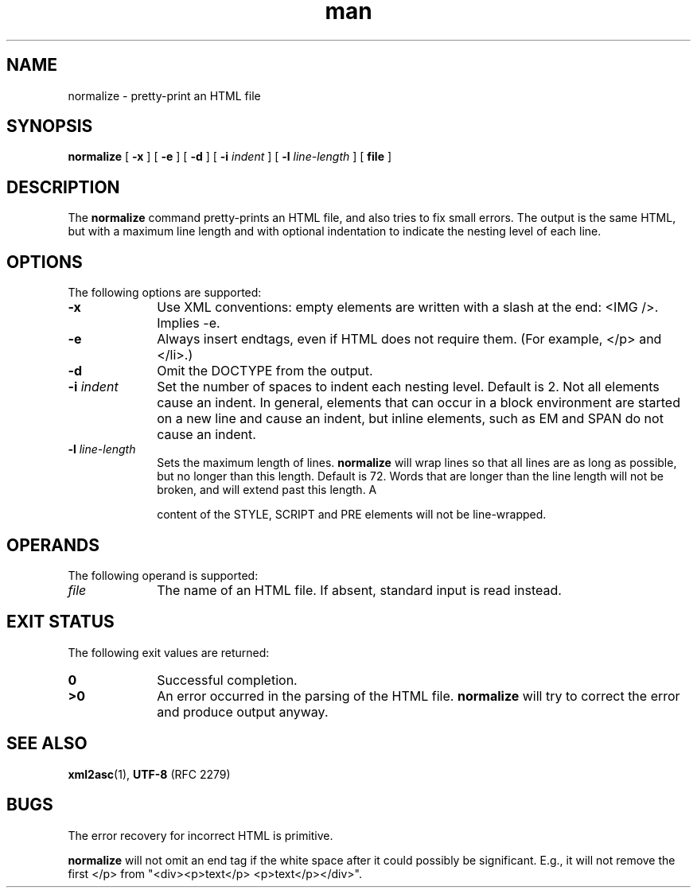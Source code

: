 .TH man 1 "2 Dec 1998"
.SH NAME
normalize \- pretty-print an HTML file
.SH SYNOPSIS
.B normalize
.RB "[\| " \-x " \|]"
.RB "[\| " \-e " \|]"
.RB "[\| " \-d " \|]"
.RB "[\| " \-i
.IR indent " \|]"
.RB "[\| " \-l
.IR line\-length " \|]"
.RB "[\| " file " \|]"
.SH DESCRIPTION
.LP
The
.B normalize
command pretty-prints an HTML file, and also tries to fix small
errors. The output is the same HTML, but with a maximum line length
and with optional indentation to indicate the nesting level of each
line.
.SH OPTIONS
The following options are supported:
.TP 10
.B \-x
Use XML conventions: empty elements are written with a slash at the
end: <IMG\ />. Implies \-e.
.TP
.B \-e
Always insert endtags, even if HTML does not require them. (For
example, </p> and </li>.)
.TP
.B \-d
Omit the DOCTYPE from the output.
.TP
.BI \-i " indent"
Set the number of spaces to indent each nesting level. Default is 2.
Not all elements cause an indent. In general, elements that can occur
in a block environment are started on a new line and cause an indent,
but inline elements, such as EM and SPAN do not cause an indent.
.TP
.BI \-l " line\-length"
Sets the maximum length of lines.
.B normalize
will wrap lines so that all lines are as long as possible, but no
longer than this length. Default is 72. Words that are longer than the
line length will not be broken, and will extend past this length. A
\"word\" is a sequence of characters delimited by white space.) The
content of the STYLE, SCRIPT and PRE elements will not be
line-wrapped.
.SH OPERANDS
The following operand is supported:
.TP 10
.I file
The name of an HTML file. If absent, standard input is read instead.
.SH "EXIT STATUS"
The following exit values are returned:
.TP 10
.B 0
Successful completion.
.TP
.B >0
An error occurred in the parsing of the HTML file.
.B normalize
will try to correct the error and produce output anyway.
.SH "SEE ALSO"
.BR xml2asc (1),
.BR UTF-8
(RFC 2279)
.SH BUGS
.LP
The error recovery for incorrect HTML is primitive.
.LP
.B normalize
will not omit an end tag if the white space after it could possibly be
significant. E.g., it will not remove the first </p> from
"<div><p>text</p> <p>text</p></div>".
